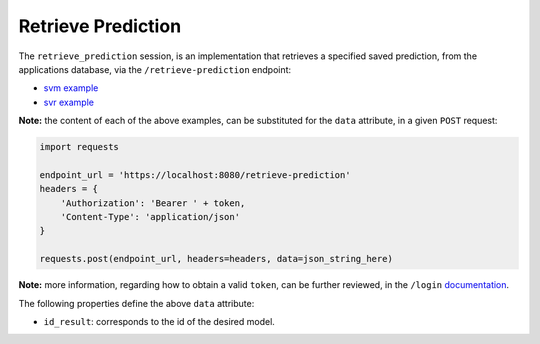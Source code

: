 ===================
Retrieve Prediction
===================

The ``retrieve_prediction`` session, is an implementation that retrieves a specified saved
prediction, from the applications database, via the ``/retrieve-prediction`` endpoint:

- `svm example <https://github.com/jeff1evesque/machine-learning/blob/master/interface/static/data/json/programmatic_interface/svm/results/retrieve-prediction.json>`_
- `svr example <https://github.com/jeff1evesque/machine-learning/blob/master/interface/static/data/json/programmatic_interface/svr/results/retrieve-prediction.json>`_

**Note:** the content of each of the above examples, can be substituted for
the ``data`` attribute, in a given ``POST`` request:

.. code:: python

    import requests

    endpoint_url = 'https://localhost:8080/retrieve-prediction'
    headers = {
        'Authorization': 'Bearer ' + token,
        'Content-Type': 'application/json'
    }

    requests.post(endpoint_url, headers=headers, data=json_string_here)

**Note:** more information, regarding how to obtain a valid ``token``, can be further
reviewed, in the ``/login`` `documentation <https://github.com/jeff1evesque/machine-learning/tree/master/doc/programmatic_interface/authentication/login.rst>`_.

The following properties define the above ``data`` attribute:

- ``id_result``: corresponds to the id of the desired model.
